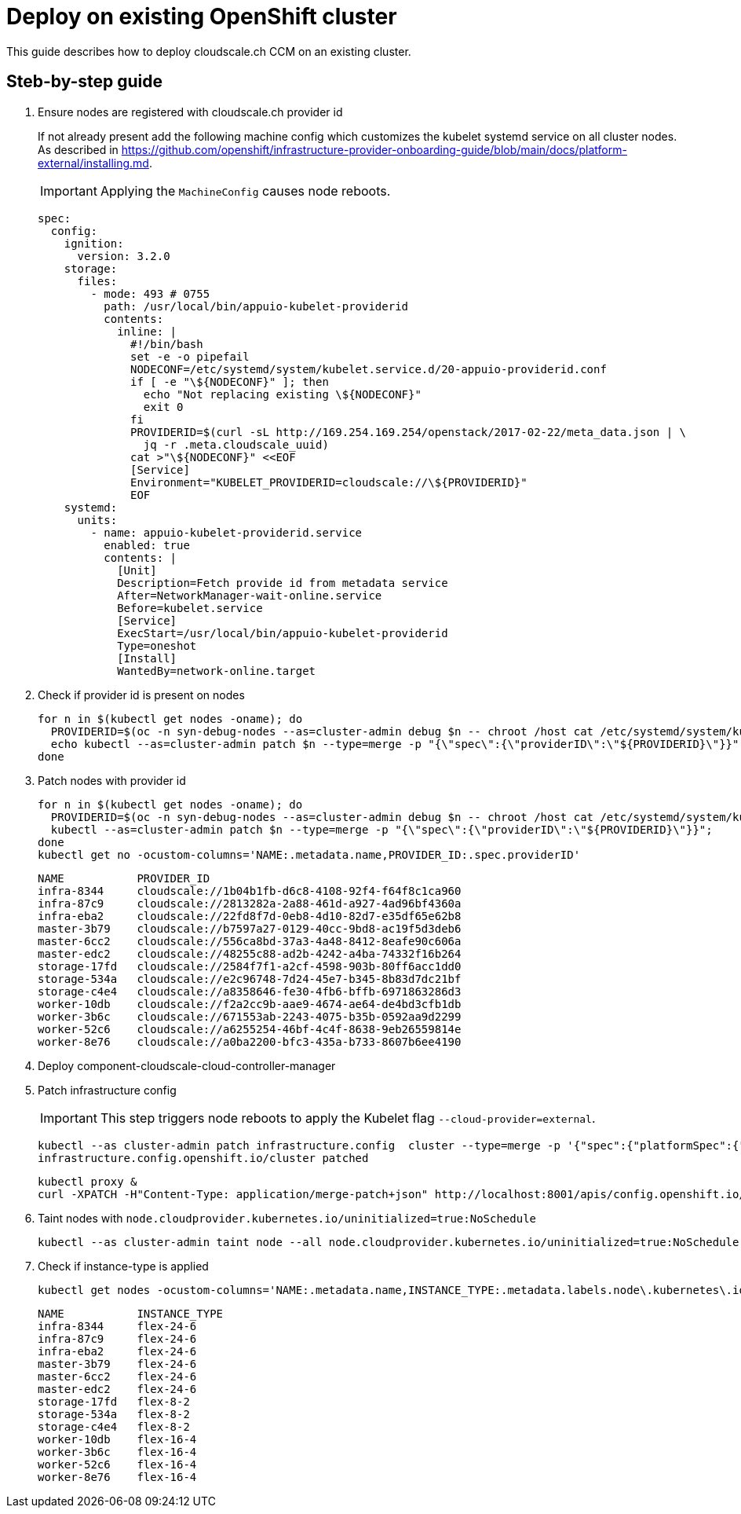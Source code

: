 = Deploy on existing OpenShift cluster

This guide describes how to deploy cloudscale.ch CCM on an existing cluster.

== Steb-by-step guide

. Ensure nodes are registered with cloudscale.ch provider id
+
If not already present add the following machine config which customizes the kubelet systemd service on all cluster nodes.
As described in https://github.com/openshift/infrastructure-provider-onboarding-guide/blob/main/docs/platform-external/installing.md.
+
IMPORTANT: Applying the `MachineConfig` causes node reboots.
+
[source,yaml]
----
spec:
  config:
    ignition:
      version: 3.2.0
    storage:
      files:
        - mode: 493 # 0755
          path: /usr/local/bin/appuio-kubelet-providerid
          contents:
            inline: |
              #!/bin/bash
              set -e -o pipefail
              NODECONF=/etc/systemd/system/kubelet.service.d/20-appuio-providerid.conf
              if [ -e "\${NODECONF}" ]; then
                echo "Not replacing existing \${NODECONF}"
                exit 0
              fi
              PROVIDERID=$(curl -sL http://169.254.169.254/openstack/2017-02-22/meta_data.json | \
                jq -r .meta.cloudscale_uuid)
              cat >"\${NODECONF}" <<EOF
              [Service]
              Environment="KUBELET_PROVIDERID=cloudscale://\${PROVIDERID}"
              EOF
    systemd:
      units:
        - name: appuio-kubelet-providerid.service
          enabled: true
          contents: |
            [Unit]
            Description=Fetch provide id from metadata service
            After=NetworkManager-wait-online.service
            Before=kubelet.service
            [Service]
            ExecStart=/usr/local/bin/appuio-kubelet-providerid
            Type=oneshot
            [Install]
            WantedBy=network-online.target
----

. Check if provider id is present on nodes
+
[source,bash]
----
for n in $(kubectl get nodes -oname); do
  PROVIDERID=$(oc -n syn-debug-nodes --as=cluster-admin debug $n -- chroot /host cat /etc/systemd/system/kubelet.service.d/20-appuio-providerid.conf 2>&1 | grep PROVIDERID | sed -e 's/^Environment="KUBELET_PROVIDERID=\([^"]\+\)"$/\1/g')
  echo kubectl --as=cluster-admin patch $n --type=merge -p "{\"spec\":{\"providerID\":\"${PROVIDERID}\"}}";
done
----

. Patch nodes with provider id
+
[source,bash]
----
for n in $(kubectl get nodes -oname); do
  PROVIDERID=$(oc -n syn-debug-nodes --as=cluster-admin debug $n -- chroot /host cat /etc/systemd/system/kubelet.service.d/20-appuio-providerid.conf 2>&1 | grep PROVIDERID | sed -e 's/^Environment="KUBELET_PROVIDERID=\([^"]\+\)"$/\1/g')
  kubectl --as=cluster-admin patch $n --type=merge -p "{\"spec\":{\"providerID\":\"${PROVIDERID}\"}}";
done
kubectl get no -ocustom-columns='NAME:.metadata.name,PROVIDER_ID:.spec.providerID'
----
+
[source,bash]
----
NAME           PROVIDER_ID
infra-8344     cloudscale://1b04b1fb-d6c8-4108-92f4-f64f8c1ca960
infra-87c9     cloudscale://2813282a-2a88-461d-a927-4ad96bf4360a
infra-eba2     cloudscale://22fd8f7d-0eb8-4d10-82d7-e35df65e62b8
master-3b79    cloudscale://b7597a27-0129-40cc-9bd8-ac19f5d3deb6
master-6cc2    cloudscale://556ca8bd-37a3-4a48-8412-8eafe90c606a
master-edc2    cloudscale://48255c88-ad2b-4242-a4ba-74332f16b264
storage-17fd   cloudscale://2584f7f1-a2cf-4598-903b-80ff6acc1dd0
storage-534a   cloudscale://e2c96748-7d24-45e7-b345-8b83d7dc21bf
storage-c4e4   cloudscale://a8358646-fe30-4fb6-bffb-6971863286d3
worker-10db    cloudscale://f2a2cc9b-aae9-4674-ae64-de4bd3cfb1db
worker-3b6c    cloudscale://671553ab-2243-4075-b35b-0592aa9d2299
worker-52c6    cloudscale://a6255254-46bf-4c4f-8638-9eb26559814e
worker-8e76    cloudscale://a0ba2200-bfc3-435a-b733-8607b6ee4190
----

. Deploy component-cloudscale-cloud-controller-manager

. Patch infrastructure config
+
IMPORTANT: This step triggers node reboots to apply the Kubelet flag `--cloud-provider=external`.
+
[source,bash]
----
kubectl --as cluster-admin patch infrastructure.config  cluster --type=merge -p '{"spec":{"platformSpec":{"external":{"platformName":"cloudscale.ch"},"type":"External"}}}'
infrastructure.config.openshift.io/cluster patched
----
+
[source,bash]
----
kubectl proxy &
curl -XPATCH -H"Content-Type: application/merge-patch+json" http://localhost:8001/apis/config.openshift.io/v1/infrastructures/cluster/status -d '{"status":{"platform":"External","platformStatus":{"external":{"cloudControllerManager":{"state":"External"}},"type":"External"}}}'
----

. Taint nodes with `node.cloudprovider.kubernetes.io/uninitialized=true:NoSchedule`
+
[source,bash]
----
kubectl --as cluster-admin taint node --all node.cloudprovider.kubernetes.io/uninitialized=true:NoSchedule
----

. Check if instance-type is applied
+
[source,bash]
----
kubectl get nodes -ocustom-columns='NAME:.metadata.name,INSTANCE_TYPE:.metadata.labels.node\.kubernetes\.io/instance-type'
----
+
[source,bash]
----
NAME           INSTANCE_TYPE
infra-8344     flex-24-6
infra-87c9     flex-24-6
infra-eba2     flex-24-6
master-3b79    flex-24-6
master-6cc2    flex-24-6
master-edc2    flex-24-6
storage-17fd   flex-8-2
storage-534a   flex-8-2
storage-c4e4   flex-8-2
worker-10db    flex-16-4
worker-3b6c    flex-16-4
worker-52c6    flex-16-4
worker-8e76    flex-16-4
----
